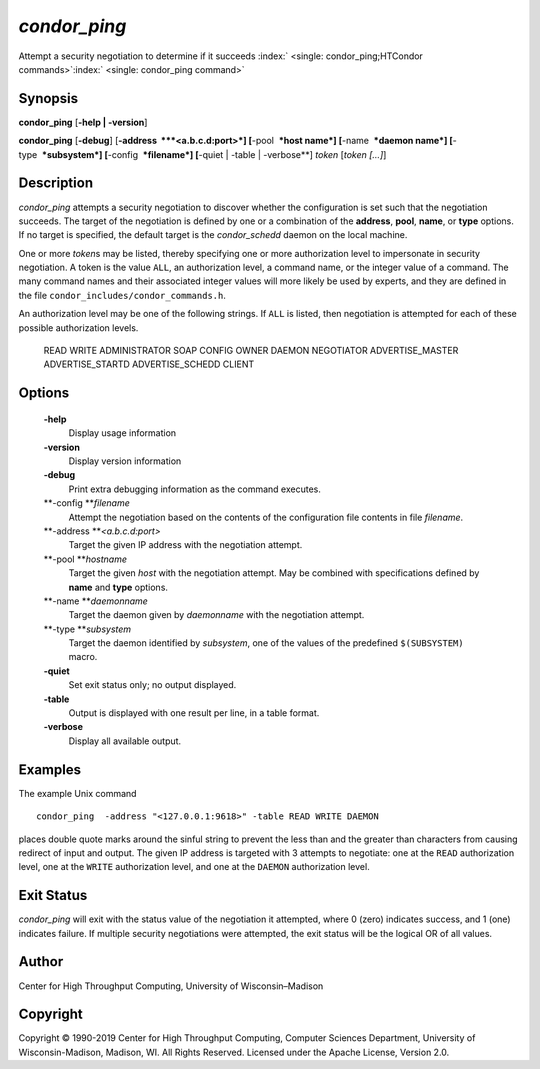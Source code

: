       

*condor\_ping*
==============

Attempt a security negotiation to determine if it succeeds
:index:` <single: condor_ping;HTCondor commands>`\ :index:` <single: condor_ping command>`

Synopsis
--------

**condor\_ping** [**-help \| -version**\ ]

**condor\_ping** [**-debug**\ ] [**-address  **\ *<a.b.c.d:port>*]
[**-pool  **\ *host name*] [**-name  **\ *daemon name*]
[**-type  **\ *subsystem*] [**-config  **\ *filename*] [**-quiet \|
-table \| -verbose**\ ] *token* [*token […]*\ ]

Description
-----------

*condor\_ping* attempts a security negotiation to discover whether the
configuration is set such that the negotiation succeeds. The target of
the negotiation is defined by one or a combination of the **address**,
**pool**, **name**, or **type** options. If no target is specified, the
default target is the *condor\_schedd* daemon on the local machine.

One or more *token*\ s may be listed, thereby specifying one or more
authorization level to impersonate in security negotiation. A token is
the value ``ALL``, an authorization level, a command name, or the
integer value of a command. The many command names and their associated
integer values will more likely be used by experts, and they are defined
in the file ``condor_includes/condor_commands.h``.

An authorization level may be one of the following strings. If ``ALL``
is listed, then negotiation is attempted for each of these possible
authorization levels.

 READ
 WRITE
 ADMINISTRATOR
 SOAP
 CONFIG
 OWNER
 DAEMON
 NEGOTIATOR
 ADVERTISE\_MASTER
 ADVERTISE\_STARTD
 ADVERTISE\_SCHEDD
 CLIENT

Options
-------

 **-help**
    Display usage information
 **-version**
    Display version information
 **-debug**
    Print extra debugging information as the command executes.
 **-config **\ *filename*
    Attempt the negotiation based on the contents of the configuration
    file contents in file *filename*.
 **-address **\ *<a.b.c.d:port>*
    Target the given IP address with the negotiation attempt.
 **-pool **\ *hostname*
    Target the given *host* with the negotiation attempt. May be
    combined with specifications defined by **name** and **type**
    options.
 **-name **\ *daemonname*
    Target the daemon given by *daemonname* with the negotiation
    attempt.
 **-type **\ *subsystem*
    Target the daemon identified by *subsystem*, one of the values of
    the predefined ``$(SUBSYSTEM)`` macro.
 **-quiet**
    Set exit status only; no output displayed.
 **-table**
    Output is displayed with one result per line, in a table format.
 **-verbose**
    Display all available output.

Examples
--------

The example Unix command

::

    condor_ping  -address "<127.0.0.1:9618>" -table READ WRITE DAEMON

places double quote marks around the sinful string to prevent the less
than and the greater than characters from causing redirect of input and
output. The given IP address is targeted with 3 attempts to negotiate:
one at the ``READ`` authorization level, one at the ``WRITE``
authorization level, and one at the ``DAEMON`` authorization level.

Exit Status
-----------

*condor\_ping* will exit with the status value of the negotiation it
attempted, where 0 (zero) indicates success, and 1 (one) indicates
failure. If multiple security negotiations were attempted, the exit
status will be the logical OR of all values.

Author
------

Center for High Throughput Computing, University of Wisconsin–Madison

Copyright
---------

Copyright © 1990-2019 Center for High Throughput Computing, Computer
Sciences Department, University of Wisconsin-Madison, Madison, WI. All
Rights Reserved. Licensed under the Apache License, Version 2.0.

      

